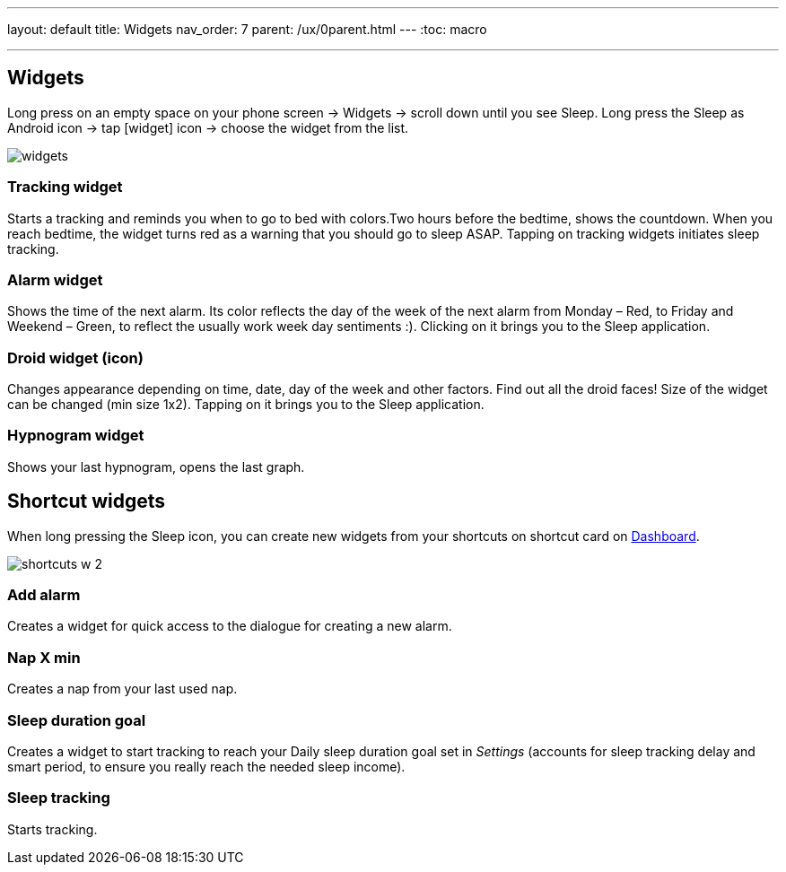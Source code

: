 ---
layout: default
title: Widgets
nav_order: 7
parent: /ux/0parent.html
---
:toc: macro

.You can choose different widgets for your phone's screen, each with different function.


---
toc::[]
:toclevels: 2

== Widgets
[[figure-widgets]]

Long press on an empty space on your phone screen -> Widgets -> scroll down until you see Sleep.
Long press the Sleep as Android icon -> tap icon:widget[] icon -> choose the widget from the list.

image::widgets.png[]

=== Tracking widget
Starts a tracking and reminds you when to go to bed with colors.Two hours before the bedtime, shows the countdown. When you reach bedtime, the widget turns red as a warning that you should go to sleep ASAP.
Tapping on tracking widgets initiates sleep tracking.

=== Alarm widget
Shows the time of the next alarm. Its color reflects the day of the week of the next alarm from Monday – Red, to Friday and Weekend – Green, to reflect the usually work week day sentiments :).
Clicking on it brings you to the Sleep application.

=== Droid widget (icon)
Changes appearance depending on time, date, day of the week and other factors. Find out all the droid faces!
Size of the widget can be changed (min size 1x2).
Tapping on it brings you to the Sleep application.

=== Hypnogram widget
Shows your last hypnogram, opens the last graph.

== Shortcut widgets

When long pressing the Sleep icon, you can create new widgets from your shortcuts on shortcut card on <</ux/hs_dashboard#,Dashboard>>.
[[figure-widgets_shortcuts]]

image::shortcuts_w_2.png[]

=== Add alarm
Creates a widget for quick access to the dialogue for creating a new alarm.

=== Nap X min
Creates a nap from your last used nap.

=== Sleep duration goal
Creates a widget to start tracking to reach your Daily sleep duration goal set in _Settings_ (accounts for sleep tracking delay and smart period, to ensure you really reach the needed sleep income).

=== Sleep tracking
Starts tracking.

//== Troubleshooting
// To be used for automatic rendering of related FAQs
